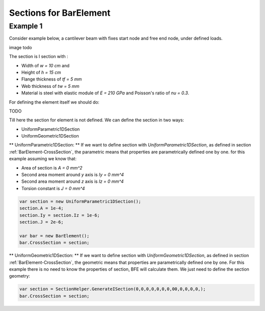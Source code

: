 .. _BarElement-CrossSection-example:

Sections for BarElement
########################

Example 1
=========

Consider example below, a cantilever beam with fixes start node and free end node, under defined loads.

image todo

The section is I section with :

+ Width of `w = 10 cm` and 
+ Height of `h = 15 cm`
+ Flange thickness of `tf = 5 mm`
+ Web thickness of `tw = 5 mm`
+ Material is steel with elastic module of `E = 210 GPa` and Poisson's ratio of `nu = 0.3`.

For defining the element itself we should do:

TODO

Till here the section for element is not defined. We can define the section in two ways:

- UniformParametric1DSection
- UniformGeometric1DSection

** UniformParametric1DSection: **
If we want to define section with `UniformParametric1DSection`, as defined in section :ref:`BarElement-CrossSection`, the parametric means that properties are parametrically defined one by one. for this example assuming we know that:

+ Area of section is `A = 0 mm^2`
+ Second area moment around `y` axis is `Iy = 0 mm^4`
+ Second area moment around `z` axis is `Iz = 0 mm^4`
+ Torsion constant is `J = 0 mm^4`

.. code-block:: cs

   var section = new UniformParametric1DSection();
   section.A = 1e-4;
   section.Iy = section.Iz = 1e-6;
   section.J = 2e-6;
   
   var bar = new BarElement();
   bar.CrossSection = section;

** UniformGeometric1DSection: **
If we want to define section with `UniformGeometric1DSection`, as defined in section :ref:`BarElement-CrossSection`, the geometric means that properties are parametrically defined one by one. For this example there is no need to know the properties of section, BFE will calculate them. We just need to define the section geometry:

.. code-block:: cs

   var section = SectionHelper.GenerateISection(0,0,0,0,0,0,0,00,0,0,0,0,);
   bar.CrossSection = section;

